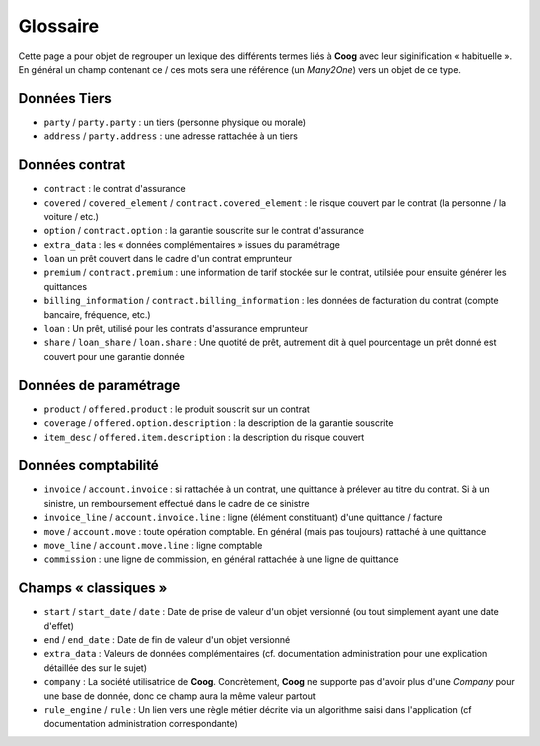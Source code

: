 Glossaire
=========

Cette page a pour objet de regrouper un lexique des différents termes liés à
**Coog** avec leur siginification « habituelle ». En général un champ contenant
ce / ces mots sera une référence (un *Many2One*) vers un objet de ce type.

Données Tiers
-------------

- ``party`` / ``party.party`` : un tiers (personne physique ou morale)
- ``address`` / ``party.address`` : une adresse rattachée à un tiers

Données contrat
---------------

- ``contract`` : le contrat d'assurance
- ``covered`` / ``covered_element`` / ``contract.covered_element`` : le risque
  couvert par le contrat (la personne / la voiture / etc.)
- ``option`` / ``contract.option`` : la garantie souscrite sur le contrat
  d'assurance
- ``extra_data`` : les « données complémentaires » issues du paramétrage
- ``loan`` un prêt couvert dans le cadre d'un contrat emprunteur
- ``premium`` / ``contract.premium`` : une information de tarif stockée sur le
  contrat, utilsiée pour ensuite générer les quittances
- ``billing_information`` / ``contract.billing_information`` : les données de
  facturation du contrat (compte bancaire, fréquence, etc.)
- ``loan`` : Un prêt, utilisé pour les contrats d'assurance emprunteur
- ``share`` / ``loan_share`` / ``loan.share`` : Une quotité de prêt, autrement
  dit à quel pourcentage un prêt donné est couvert pour une garantie donnée

Données de paramétrage
----------------------

- ``product`` / ``offered.product`` : le produit souscrit sur un contrat
- ``coverage`` / ``offered.option.description`` : la description de la garantie
  souscrite
- ``item_desc`` / ``offered.item.description`` : la description du risque
  couvert

Données comptabilité
--------------------

- ``invoice`` / ``account.invoice`` : si rattachée à un contrat, une quittance
  à prélever au titre du contrat. Si à un sinistre, un remboursement effectué
  dans le cadre de ce sinistre
- ``invoice_line`` / ``account.invoice.line`` : ligne (élément constituant)
  d'une quittance / facture
- ``move`` / ``account.move`` : toute opération comptable. En général (mais pas
  toujours) rattaché à une quittance
- ``move_line`` / ``account.move.line`` : ligne comptable
- ``commission`` : une ligne de commission, en général rattachée à une ligne de
  quittance

Champs « classiques »
---------------------

- ``start`` / ``start_date`` / ``date`` : Date de prise de valeur d'un objet
  versionné (ou tout simplement ayant une date d'effet)
- ``end`` / ``end_date`` : Date de fin de valeur d'un objet versionné
- ``extra_data`` : Valeurs de données complémentaires (cf. documentation
  administration pour une explication détaillée des sur le sujet)
- ``company`` : La société utilisatrice de **Coog**. Concrètement, **Coog** ne
  supporte pas d'avoir plus d'une *Company* pour une base de donnée, donc ce
  champ aura la même valeur partout
- ``rule_engine`` / ``rule`` : Un lien vers une règle métier décrite via un
  algorithme saisi dans l'application (cf documentation administration
  correspondante)
